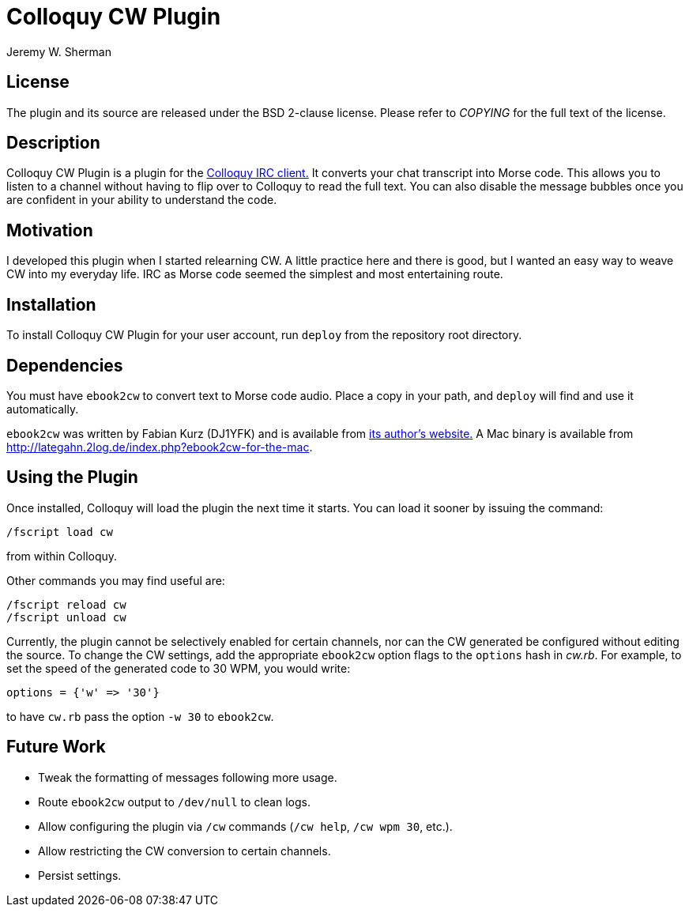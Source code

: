 Colloquy CW Plugin
==================
Jeremy W. Sherman

License
-------
The plugin and its source are released under the BSD 2-clause license.
Please refer to 'COPYING' for the full text of the license.

Description
-----------
Colloquy CW Plugin is a plugin for the
link:http://colloquy.info[Colloquy IRC client.]
It converts your chat transcript into Morse code.
This allows you to listen to a channel without having to
flip over to Colloquy to read the full text.
You can also disable the message bubbles once you are confident
in your ability to understand the code.

Motivation
----------
I developed this plugin when I started relearning CW.
A little practice here and there is good,
but I wanted an easy way to weave CW into my everyday life.
IRC as Morse code seemed the simplest and most entertaining route.

Installation
------------
To install Colloquy CW Plugin for your user account,
run +deploy+ from the repository root directory.

Dependencies
------------
You must have +ebook2cw+ to convert text to Morse code audio.
Place a copy in your path, and +deploy+ will find and use it
automatically.

+ebook2cw+ was written by Fabian Kurz (DJ1YFK) and is available from
link:http://fkurz.net/ham/ebook2cw.html[its author's website.]
A Mac binary is available from
link:http://lategahn.2log.de/index.php?ebook2cw-for-the-mac[].

Using the Plugin
----------------
Once installed, Colloquy will load the plugin the next time
it starts. You can load it sooner by issuing the command:

------
/fscript load cw
------

from within Colloquy.

Other commands you may find useful are:

----
/fscript reload cw
/fscript unload cw
----

Currently, the plugin cannot be selectively enabled for certain
channels, nor can the CW generated be configured without editing
the source. To change the CW settings, add the appropriate
+ebook2cw+ option flags to the +options+ hash in 'cw.rb'.
For example, to set the speed of the generated code to 30 WPM, you would write:

----
options = {'w' => '30'}
----

to have +cw.rb+ pass the option +-w 30+ to +ebook2cw+.

Future Work
-----------
- Tweak the formatting of messages following more usage.
- Route +ebook2cw+ output to +/dev/null+ to clean logs.
- Allow configuring the plugin via +/cw+ commands
  (+/cw help+, +/cw wpm 30+, etc.).
- Allow restricting the CW conversion to certain channels.
- Persist settings.
